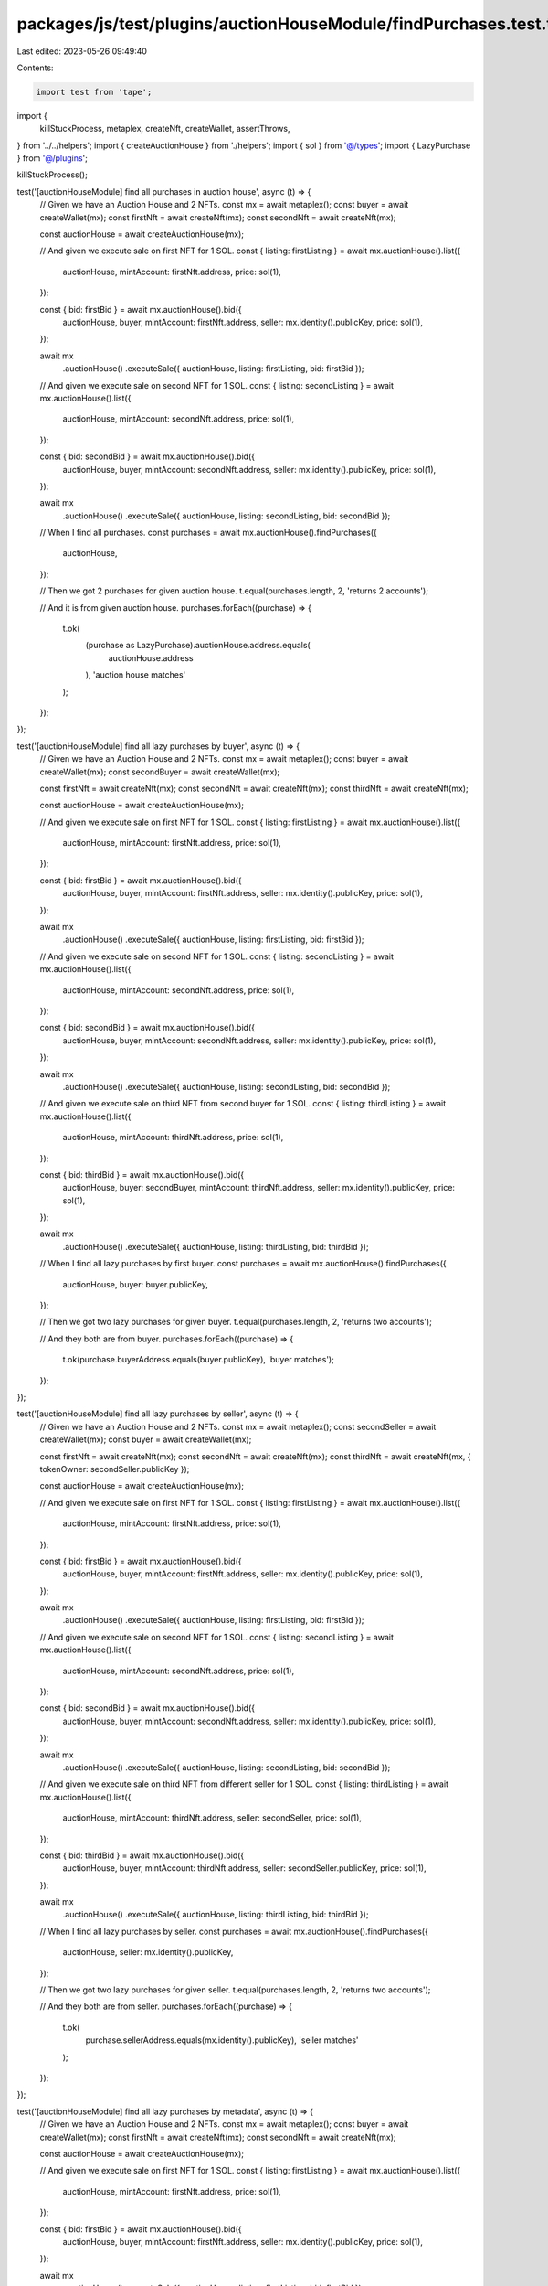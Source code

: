 packages/js/test/plugins/auctionHouseModule/findPurchases.test.ts
=================================================================

Last edited: 2023-05-26 09:49:40

Contents:

.. code-block:: ts

    import test from 'tape';

import {
  killStuckProcess,
  metaplex,
  createNft,
  createWallet,
  assertThrows,
} from '../../helpers';
import { createAuctionHouse } from './helpers';
import { sol } from '@/types';
import { LazyPurchase } from '@/plugins';

killStuckProcess();

test('[auctionHouseModule] find all purchases in auction house', async (t) => {
  // Given we have an Auction House and 2 NFTs.
  const mx = await metaplex();
  const buyer = await createWallet(mx);
  const firstNft = await createNft(mx);
  const secondNft = await createNft(mx);

  const auctionHouse = await createAuctionHouse(mx);

  // And given we execute sale on first NFT for 1 SOL.
  const { listing: firstListing } = await mx.auctionHouse().list({
    auctionHouse,
    mintAccount: firstNft.address,
    price: sol(1),
  });

  const { bid: firstBid } = await mx.auctionHouse().bid({
    auctionHouse,
    buyer,
    mintAccount: firstNft.address,
    seller: mx.identity().publicKey,
    price: sol(1),
  });

  await mx
    .auctionHouse()
    .executeSale({ auctionHouse, listing: firstListing, bid: firstBid });

  // And given we execute sale on second NFT for 1 SOL.
  const { listing: secondListing } = await mx.auctionHouse().list({
    auctionHouse,
    mintAccount: secondNft.address,
    price: sol(1),
  });

  const { bid: secondBid } = await mx.auctionHouse().bid({
    auctionHouse,
    buyer,
    mintAccount: secondNft.address,
    seller: mx.identity().publicKey,
    price: sol(1),
  });

  await mx
    .auctionHouse()
    .executeSale({ auctionHouse, listing: secondListing, bid: secondBid });

  // When I find all purchases.
  const purchases = await mx.auctionHouse().findPurchases({
    auctionHouse,
  });

  // Then we got 2 purchases for given auction house.
  t.equal(purchases.length, 2, 'returns 2 accounts');

  // And it is from given auction house.
  purchases.forEach((purchase) => {
    t.ok(
      (purchase as LazyPurchase).auctionHouse.address.equals(
        auctionHouse.address
      ),
      'auction house matches'
    );
  });
});

test('[auctionHouseModule] find all lazy purchases by buyer', async (t) => {
  // Given we have an Auction House and 2 NFTs.
  const mx = await metaplex();
  const buyer = await createWallet(mx);
  const secondBuyer = await createWallet(mx);

  const firstNft = await createNft(mx);
  const secondNft = await createNft(mx);
  const thirdNft = await createNft(mx);

  const auctionHouse = await createAuctionHouse(mx);

  // And given we execute sale on first NFT for 1 SOL.
  const { listing: firstListing } = await mx.auctionHouse().list({
    auctionHouse,
    mintAccount: firstNft.address,
    price: sol(1),
  });

  const { bid: firstBid } = await mx.auctionHouse().bid({
    auctionHouse,
    buyer,
    mintAccount: firstNft.address,
    seller: mx.identity().publicKey,
    price: sol(1),
  });

  await mx
    .auctionHouse()
    .executeSale({ auctionHouse, listing: firstListing, bid: firstBid });

  // And given we execute sale on second NFT for 1 SOL.
  const { listing: secondListing } = await mx.auctionHouse().list({
    auctionHouse,
    mintAccount: secondNft.address,
    price: sol(1),
  });

  const { bid: secondBid } = await mx.auctionHouse().bid({
    auctionHouse,
    buyer,
    mintAccount: secondNft.address,
    seller: mx.identity().publicKey,
    price: sol(1),
  });

  await mx
    .auctionHouse()
    .executeSale({ auctionHouse, listing: secondListing, bid: secondBid });

  // And given we execute sale on third NFT from second buyer for 1 SOL.
  const { listing: thirdListing } = await mx.auctionHouse().list({
    auctionHouse,
    mintAccount: thirdNft.address,
    price: sol(1),
  });

  const { bid: thirdBid } = await mx.auctionHouse().bid({
    auctionHouse,
    buyer: secondBuyer,
    mintAccount: thirdNft.address,
    seller: mx.identity().publicKey,
    price: sol(1),
  });

  await mx
    .auctionHouse()
    .executeSale({ auctionHouse, listing: thirdListing, bid: thirdBid });

  // When I find all lazy purchases by first buyer.
  const purchases = await mx.auctionHouse().findPurchases({
    auctionHouse,
    buyer: buyer.publicKey,
  });

  // Then we got two lazy purchases for given buyer.
  t.equal(purchases.length, 2, 'returns two accounts');

  // And they both are from buyer.
  purchases.forEach((purchase) => {
    t.ok(purchase.buyerAddress.equals(buyer.publicKey), 'buyer matches');
  });
});

test('[auctionHouseModule] find all lazy purchases by seller', async (t) => {
  // Given we have an Auction House and 2 NFTs.
  const mx = await metaplex();
  const secondSeller = await createWallet(mx);
  const buyer = await createWallet(mx);

  const firstNft = await createNft(mx);
  const secondNft = await createNft(mx);
  const thirdNft = await createNft(mx, { tokenOwner: secondSeller.publicKey });

  const auctionHouse = await createAuctionHouse(mx);

  // And given we execute sale on first NFT for 1 SOL.
  const { listing: firstListing } = await mx.auctionHouse().list({
    auctionHouse,
    mintAccount: firstNft.address,
    price: sol(1),
  });

  const { bid: firstBid } = await mx.auctionHouse().bid({
    auctionHouse,
    buyer,
    mintAccount: firstNft.address,
    seller: mx.identity().publicKey,
    price: sol(1),
  });

  await mx
    .auctionHouse()
    .executeSale({ auctionHouse, listing: firstListing, bid: firstBid });

  // And given we execute sale on second NFT for 1 SOL.
  const { listing: secondListing } = await mx.auctionHouse().list({
    auctionHouse,
    mintAccount: secondNft.address,
    price: sol(1),
  });

  const { bid: secondBid } = await mx.auctionHouse().bid({
    auctionHouse,
    buyer,
    mintAccount: secondNft.address,
    seller: mx.identity().publicKey,
    price: sol(1),
  });

  await mx
    .auctionHouse()
    .executeSale({ auctionHouse, listing: secondListing, bid: secondBid });

  // And given we execute sale on third NFT from different seller for 1 SOL.
  const { listing: thirdListing } = await mx.auctionHouse().list({
    auctionHouse,
    mintAccount: thirdNft.address,
    seller: secondSeller,
    price: sol(1),
  });

  const { bid: thirdBid } = await mx.auctionHouse().bid({
    auctionHouse,
    buyer,
    mintAccount: thirdNft.address,
    seller: secondSeller.publicKey,
    price: sol(1),
  });

  await mx
    .auctionHouse()
    .executeSale({ auctionHouse, listing: thirdListing, bid: thirdBid });

  // When I find all lazy purchases by seller.
  const purchases = await mx.auctionHouse().findPurchases({
    auctionHouse,
    seller: mx.identity().publicKey,
  });

  // Then we got two lazy purchases for given seller.
  t.equal(purchases.length, 2, 'returns two accounts');

  // And they both are from seller.
  purchases.forEach((purchase) => {
    t.ok(
      purchase.sellerAddress.equals(mx.identity().publicKey),
      'seller matches'
    );
  });
});

test('[auctionHouseModule] find all lazy purchases by metadata', async (t) => {
  // Given we have an Auction House and 2 NFTs.
  const mx = await metaplex();
  const buyer = await createWallet(mx);
  const firstNft = await createNft(mx);
  const secondNft = await createNft(mx);

  const auctionHouse = await createAuctionHouse(mx);

  // And given we execute sale on first NFT for 1 SOL.
  const { listing: firstListing } = await mx.auctionHouse().list({
    auctionHouse,
    mintAccount: firstNft.address,
    price: sol(1),
  });

  const { bid: firstBid } = await mx.auctionHouse().bid({
    auctionHouse,
    buyer,
    mintAccount: firstNft.address,
    seller: mx.identity().publicKey,
    price: sol(1),
  });

  await mx
    .auctionHouse()
    .executeSale({ auctionHouse, listing: firstListing, bid: firstBid });

  // And given we execute sale on second NFT for 1 SOL.
  const { listing: secondListing } = await mx.auctionHouse().list({
    auctionHouse,
    mintAccount: secondNft.address,
    price: sol(1),
  });

  const { bid: secondBid } = await mx.auctionHouse().bid({
    auctionHouse,
    buyer,
    mintAccount: secondNft.address,
    seller: mx.identity().publicKey,
    price: sol(1),
  });

  await mx
    .auctionHouse()
    .executeSale({ auctionHouse, listing: secondListing, bid: secondBid });

  // When I find all lazy purchases by metadata.
  const purchases = await mx.auctionHouse().findPurchases({
    auctionHouse,
    metadata: firstNft.metadataAddress,
  });

  // Then we got one lazy purchase for given nft.
  t.equal(purchases.length, 1, 'returns one account');

  // And it is from given metadata.
  purchases.forEach((purchase) => {
    t.ok(
      (purchase as LazyPurchase).metadataAddress.equals(
        firstNft.metadataAddress
      ),
      'metadata matches'
    );
  });
});

test('[auctionHouseModule] find all purchases by mint', async (t) => {
  // Given we have an Auction House and 2 NFTs.
  const mx = await metaplex();
  const buyer = await createWallet(mx);
  const firstNft = await createNft(mx);
  const secondNft = await createNft(mx);

  const auctionHouse = await createAuctionHouse(mx);

  // And given we execute sale on first NFT for 1 SOL.
  const { listing: firstListing } = await mx.auctionHouse().list({
    auctionHouse,
    mintAccount: firstNft.address,
    price: sol(1),
  });

  const { bid: firstBid } = await mx.auctionHouse().bid({
    auctionHouse,
    buyer,
    mintAccount: firstNft.address,
    seller: mx.identity().publicKey,
    price: sol(1),
  });

  await mx
    .auctionHouse()
    .executeSale({ auctionHouse, listing: firstListing, bid: firstBid });

  // And given we execute sale on second NFT for 1 SOL.
  const { listing: secondListing } = await mx.auctionHouse().list({
    auctionHouse,
    mintAccount: secondNft.address,
    price: sol(1),
  });

  const { bid: secondBid } = await mx.auctionHouse().bid({
    auctionHouse,
    buyer,
    mintAccount: secondNft.address,
    seller: mx.identity().publicKey,
    price: sol(1),
  });

  await mx
    .auctionHouse()
    .executeSale({ auctionHouse, listing: secondListing, bid: secondBid });

  // When I find all purchases by mint.
  const purchases = await mx.auctionHouse().findPurchases({
    auctionHouse,
    mint: firstNft.address,
  });

  // Then we got one purchase for given nft.
  t.equal(purchases.length, 1, 'returns one account');

  // And it is from given metadata.
  purchases.forEach((purchase) => {
    t.ok(
      (purchase as LazyPurchase).metadataAddress.equals(
        firstNft.metadataAddress
      ),
      'metadata matches'
    );
  });
});

test('[auctionHouseModule] find all lazy purchases by buyer and metadata', async (t) => {
  // Given we have an Auction House and 2 NFTs.
  const mx = await metaplex();
  const buyer = await createWallet(mx);
  const secondBuyer = await createWallet(mx);
  const firstNft = await createNft(mx);
  const secondNft = await createNft(mx);
  const thirdNft = await createNft(mx);

  const auctionHouse = await createAuctionHouse(mx);

  // And given we execute sale on first NFT for 1 SOL.
  const { listing: firstListing } = await mx.auctionHouse().list({
    auctionHouse,
    mintAccount: firstNft.address,
    price: sol(1),
  });

  const { bid: firstBid } = await mx.auctionHouse().bid({
    auctionHouse,
    buyer,
    mintAccount: firstNft.address,
    seller: mx.identity().publicKey,
    price: sol(1),
  });

  await mx
    .auctionHouse()
    .executeSale({ auctionHouse, listing: firstListing, bid: firstBid });

  // And given we execute sale on second NFT for 1 SOL.
  const { listing: secondListing } = await mx.auctionHouse().list({
    auctionHouse,
    mintAccount: secondNft.address,
    price: sol(1),
  });

  const { bid: secondBid } = await mx.auctionHouse().bid({
    auctionHouse,
    buyer,
    mintAccount: secondNft.address,
    seller: mx.identity().publicKey,
    price: sol(1),
  });

  await mx
    .auctionHouse()
    .executeSale({ auctionHouse, listing: secondListing, bid: secondBid });

  // And given we execute sale on third NFT for 1 SOL using different wallet.
  const { listing: thirdListing } = await mx.auctionHouse().list({
    auctionHouse,
    mintAccount: thirdNft.address,
    price: sol(1),
  });

  const { bid: thirdBid } = await mx.auctionHouse().bid({
    auctionHouse,
    buyer: secondBuyer,
    mintAccount: thirdNft.address,
    seller: mx.identity().publicKey,
    price: sol(1),
  });

  await mx
    .auctionHouse()
    .executeSale({ auctionHouse, listing: thirdListing, bid: thirdBid });

  // When I find all lazy purchases by buyer, seller and metadata.
  const purchases = await mx.auctionHouse().findPurchases({
    auctionHouse,
    metadata: firstNft.metadataAddress,
    buyer: buyer.publicKey,
  });

  // Then we a lazy purchase for given buyer and metadata.
  t.equal(purchases.length, 1, 'returns one account');

  // And it is from given metadata, buyer and seller.
  purchases.forEach((purchase) => {
    t.ok(
      (purchase as LazyPurchase).metadataAddress.equals(
        firstNft.metadataAddress
      ),
      'metadata matches'
    );
    t.ok(
      (purchase as LazyPurchase).buyerAddress.equals(buyer.publicKey),
      'buyer matches'
    );
  });
});

test('[auctionHouseModule] it throws when providing 4 filters', async (t) => {
  // Given we have an Auction House and 2 NFTs.
  const mx = await metaplex();
  const buyer = await createWallet(mx);
  const firstNft = await createNft(mx);

  const auctionHouse = await createAuctionHouse(mx);

  // And given we execute sale on first NFT for 1 SOL.
  const { listing: firstListing } = await mx.auctionHouse().list({
    auctionHouse,
    mintAccount: firstNft.address,
    price: sol(1),
  });

  const { bid: firstBid } = await mx.auctionHouse().bid({
    auctionHouse,
    buyer,
    mintAccount: firstNft.address,
    seller: mx.identity().publicKey,
    price: sol(1),
  });

  await mx
    .auctionHouse()
    .executeSale({ auctionHouse, listing: firstListing, bid: firstBid });

  // When I find all lazy purchases by auction house, buyer, seller and metadata.
  const promise = mx.auctionHouse().findPurchases({
    auctionHouse,
    metadata: firstNft.metadataAddress,
    buyer: buyer.publicKey,
    seller: mx.identity().publicKey,
  });

  // Then we expect an error. Because it's only possible to provide 3 filters at the same time.
  await assertThrows(t, promise, /FindAllSupportsOnlyThreeFiltersMaxError/);
});


